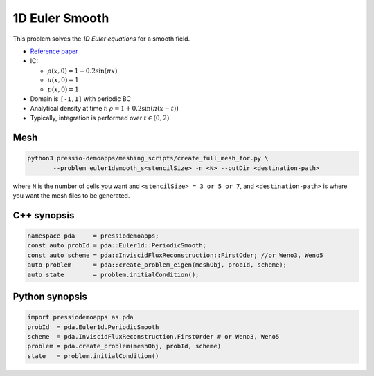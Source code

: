 1D Euler Smooth
===============

This problem solves the *1D Euler equations* for a smooth field.

* `Reference paper <https://www.proquest.com/openview/ef6ab9a87e7563ad18e56c2f95f624d8/1?pq-origsite=gscholar&cbl=2032364>`_

* IC:

  - :math:`\rho(x, 0) = 1 + 0.2 \sin(\pi x)`

  - :math:`u(x,0) = 1`

  - :math:`p(x,0) = 1`

* Domain is ``[-1,1]`` with periodic BC

* Analytical density at time `t`: :math:`\rho = 1 + 0.2 \sin(\pi (x-t))`

* Typically, integration is performed over :math:`t \in (0, 2)`.


Mesh
----

.. code-block:: shell

   python3 pressio-demoapps/meshing_scripts/create_full_mesh_for.py \
          --problem euler1dsmooth_s<stencilSize> -n <N> --outDir <destination-path>

where ``N`` is the number of cells you want and ``<stencilSize> = 3 or 5 or 7``,
and ``<destination-path>`` is where you want the mesh files to be generated.

C++ synopsis
------------

.. code-block:: c++

   namespace pda     = pressiodemoapps;
   const auto probId = pda::Euler1d::PeriodicSmooth;
   const auto scheme = pda::InviscidFluxReconstruction::FirstOder; //or Weno3, Weno5
   auto problem      = pda::create_problem_eigen(meshObj, probId, scheme);
   auto state	     = problem.initialCondition();

Python synopsis
---------------

.. code-block:: py

   import pressiodemoapps as pda
   probId  = pda.Euler1d.PeriodicSmooth
   scheme  = pda.InviscidFluxReconstruction.FirstOrder # or Weno3, Weno5
   problem = pda.create_problem(meshObj, probId, scheme)
   state   = problem.initialCondition()
